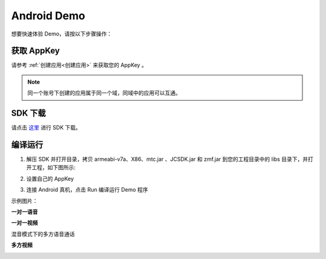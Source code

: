 
.. _Android:

Android Demo
===============================

想要快速体验 Demo，请按以下步骤操作：

获取 AppKey
----------------------------

请参考 :ref:`创建应用<创建应用>` 来获取您的 AppKey 。

.. note::

       同一个账号下创建的应用属于同一个域，同域中的应用可以互通。

SDK 下载
------------------------------

请点击 `这里 <http://developer.juphoon.com/document/cloud-communication-android-sdk#2>`_  进行 SDK 下载。


编译运行
-----------------------------

1. 解压 SDK 并打开目录，拷贝 armeabi-v7a、X86、mtc.jar 、JCSDK.jar 和 zmf.jar 到您的工程目录中的 libs 目录下，并打开工程，如下图所示:

.. image:: images/quickstart_android1.png

2. 设置自己的 AppKey

.. image:: images/appkey_set_android.png
   :width: 920
   :height: 400

3. 连接 Android 真机，点击 Run 编译运行 Demo 程序

示例图片：

**一对一语音**

.. image:: images/android_call1.png  
   :width: 300
   :height: 520

.. image:: images/android_call2.png
   :width: 300
   :height: 520

.. image:: images/android_call3.png
   :width: 300
   :height: 520

**一对一视频**

.. image:: images/android_videocall1.png
   :width: 300
   :height: 520

.. image:: images/android_videocall2.png
   :width: 300
   :height: 520

混音模式下的多方语音通话

.. image:: images/android_multicall1.png  
   :width: 300
   :height: 520

.. image:: images/android_multicall2.png
   :width: 300
   :height: 520

**多方视频**

.. image:: images/android_conference1.png 
   :width: 300
   :height: 520

.. image:: images/android_conference2.png 
   :width: 800
   :height: 480

.. image:: images/android_conference3.png 
   :width: 800
   :height: 480
